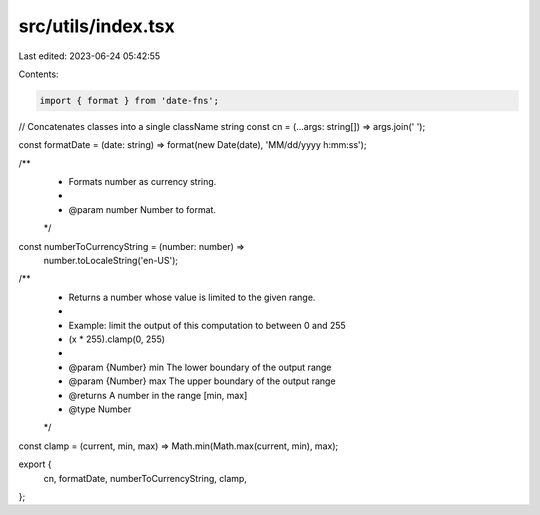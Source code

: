 src/utils/index.tsx
===================

Last edited: 2023-06-24 05:42:55

Contents:

.. code-block:: tsx

    import { format } from 'date-fns';

// Concatenates classes into a single className string
const cn = (...args: string[]) => args.join(' ');

const formatDate = (date: string) => format(new Date(date), 'MM/dd/yyyy h:mm:ss');

/**
 * Formats number as currency string.
 *
 * @param number Number to format.
 */
const numberToCurrencyString = (number: number) =>
    number.toLocaleString('en-US');

/**
 * Returns a number whose value is limited to the given range.
 *
 * Example: limit the output of this computation to between 0 and 255
 * (x * 255).clamp(0, 255)
 *
 * @param {Number} min The lower boundary of the output range
 * @param {Number} max The upper boundary of the output range
 * @returns A number in the range [min, max]
 * @type Number
 */
const clamp = (current, min, max) => Math.min(Math.max(current, min), max);

export {
    cn,
    formatDate,
    numberToCurrencyString,
    clamp,
};


